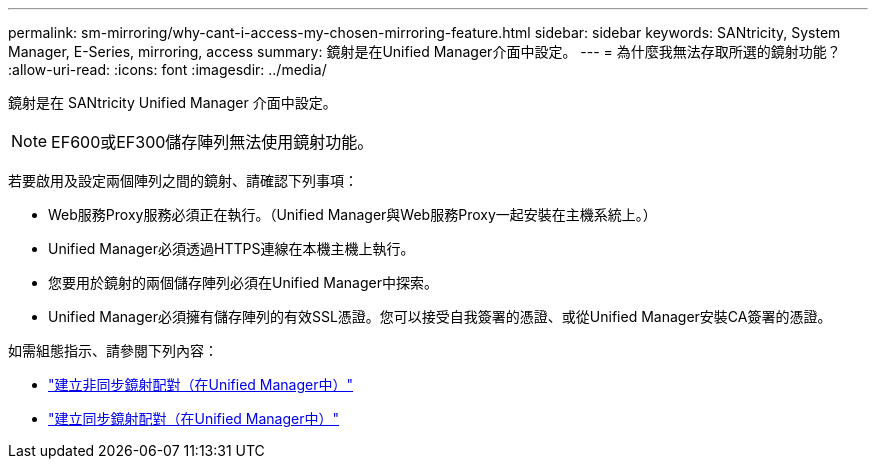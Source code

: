 ---
permalink: sm-mirroring/why-cant-i-access-my-chosen-mirroring-feature.html 
sidebar: sidebar 
keywords: SANtricity, System Manager, E-Series, mirroring, access 
summary: 鏡射是在Unified Manager介面中設定。 
---
= 為什麼我無法存取所選的鏡射功能？
:allow-uri-read: 
:icons: font
:imagesdir: ../media/


[role="lead"]
鏡射是在 SANtricity Unified Manager 介面中設定。

[NOTE]
====
EF600或EF300儲存陣列無法使用鏡射功能。

====
若要啟用及設定兩個陣列之間的鏡射、請確認下列事項：

* Web服務Proxy服務必須正在執行。（Unified Manager與Web服務Proxy一起安裝在主機系統上。）
* Unified Manager必須透過HTTPS連線在本機主機上執行。
* 您要用於鏡射的兩個儲存陣列必須在Unified Manager中探索。
* Unified Manager必須擁有儲存陣列的有效SSL憑證。您可以接受自我簽署的憑證、或從Unified Manager安裝CA簽署的憑證。


如需組態指示、請參閱下列內容：

* link:../um-manage/create-asynchronous-mirrored-pair-um.html["建立非同步鏡射配對（在Unified Manager中）"]
* link:../um-manage/create-synchronous-mirrored-pair-um.html["建立同步鏡射配對（在Unified Manager中）"]

